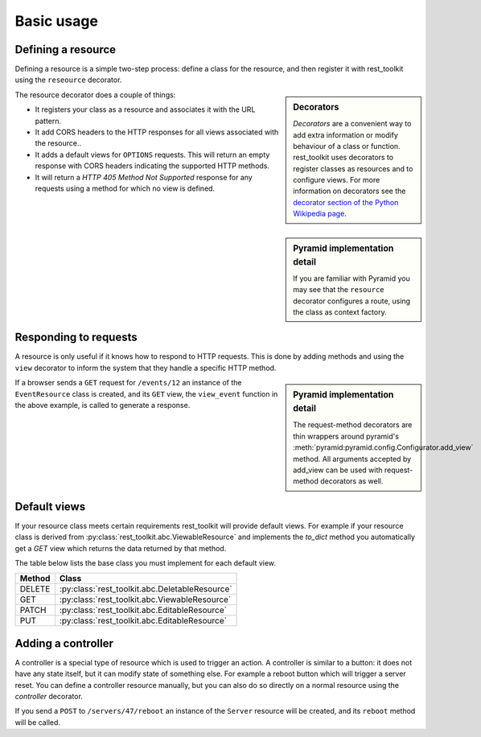Basic usage
===========

Defining a resource
-------------------

Defining a resource is a simple two-step process: define a class for the
resource, and then register it with rest_toolkit using the ``reseource``
decorator.

.. sidebar:: Decorators

   `Decorators` are a convenient way to add extra information or modify
   behaviour of a class or function. rest_toolkit uses decorators to
   register classes as resources and to configure views. For more information
   on decorators see the `decorator section of the Python Wikipedia page
   <http://en.wikipedia.org/wiki/Python_syntax_and_semantics#Decorators>`_.


.. code-block:: python
   :linenos:

   from rest_toolkit import resource
   from .models import DBSession
   from .models import Event


   @resource('/events/{id:\d+}')
   class EventResource(object):
       def __init__(self, request):
           event_id = request.matchdict['id']
           self.event = DBSession.query(Event).get(event_id)
           if self.event is None:
               raise KeyError('Unknown event id')

.. sidebar:: Pyramid implementation detail

   If you are familiar with Pyramid you may see that the ``resource`` decorator
   configures a route, using the class as context factory.


The resource decorator does a couple of things:

* It registers your class as a resource and associates it with the URL pattern.
* It add CORS headers to the HTTP responses for all views associated with the
  resource..
* It adds a default views for ``OPTIONS`` requests. This will return an empty
  response with CORS headers indicating the supported HTTP methods.
* It will return a `HTTP 405 Method Not Supported` response for any requests
  using a method for which no view is defined.


Responding to requests
----------------------

A resource is only useful if it knows how to respond to HTTP requests. This
is done by adding methods and using the ``view`` decorator to inform the system
that they handle a specific HTTP method.

.. code-block:: python
   :linenos:

   @EventResource.GET()
   def view_event(resource, request):
       return {...}


   @EventResource.PUT()
   def update_event(resource, request):
       return {...}

.. sidebar:: Pyramid implementation detail

   The request-method decorators are thin wrappers around pyramid's
   :meth:`pyramid:pyramid.config.Configurator.add_view` method. All arguments
   accepted by add_view can be used with request-method decorators as well.

If a browser sends a ``GET`` request for ``/events/12`` an instance of the
``EventResource`` class is created, and its ``GET`` view, the ``view_event``
function in the above example, is called to generate a response.


.. _default-views:

Default views
-------------

If your resource class meets certain requirements rest_toolkit will provide
default views. For example if your resource class is derived from
:py:class:`rest_toolkit.abc.ViewableResource` and implements the `to_dict`
method you automatically get a `GET` view which returns the data returned
by that method.

.. code-block:: python
   :linenos:

   from rest_toolkit import resource
   from rest_toolkit.abc import ViewableResource


   @resource('/events/{id:\d+}')
   class EventResource(ViewableResource):
       def __init__(self, request):
           ...

        def to_dict(self):
            return {'id': self.event.id,
                    'title': self.event.title}

The table below lists the base class you must implement for each
default view.

+--------+------------------------------------------------+
| Method | Class                                          |
+========+================================================+
| DELETE | :py:class:`rest_toolkit.abc.DeletableResource` |
+--------+------------------------------------------------+
| GET    | :py:class:`rest_toolkit.abc.ViewableResource`  |
+--------+------------------------------------------------+
| PATCH  | :py:class:`rest_toolkit.abc.EditableResource`  |
+--------+------------------------------------------------+
| PUT    | :py:class:`rest_toolkit.abc.EditableResource`  |
+--------+------------------------------------------------+


Adding a controller
-------------------

A controller is a special type of resource which is used to trigger an action.
A controller is similar to a button: it does not have any state itself, but it
can modify state of something else. For example a reboot button which will
trigger a server reset. You can define a controller resource manually, but
you can also do so directly on a normal resource using the `controller`
decorator.


.. code-block:: python
   :linenos:

   @EventResource.controller(name='reboot')
   def reboot(resource, request):
       return {...}

If you send a ``POST`` to ``/servers/47/reboot`` an instance of the ``Server``
resource will be created, and its ``reboot`` method will be called.
